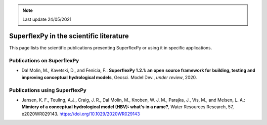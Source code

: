 .. note:: Last update 24/05/2021

SuperflexPy in the scientific literature
========================================

This page lists the scientific publications presenting SuperflexPy or using it
in specific applications.

Publications on SuperflexPy
---------------------------

- Dal Molin, M., Kavetski, D., and Fenicia, F.: **SuperflexPy 1.2.1: an open**
  **source framework for building, testing and improving conceptual**
  **hydrological models**, Geosci. Model Dev., *under review*, 2020.

Publications using SuperflexPy
------------------------------

- Jansen, K. F., Teuling, A.J., Craig, J. R., Dal Molin, M., Knoben, W. J. M.,
  Parajka, J., Vis, M., and Melsen, L. A.: **Mimicry of a conceptual**
  **hydrological model (HBV): what's in a name?**, Water Resources Research, 57,
  e2020WR029143. https://doi.org/10.1029/2020WR029143
